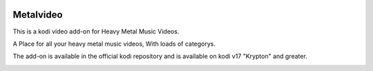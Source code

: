 .. image:: https://api.codacy.com/project/badge/Grade/b840d9b5a9a341d18c2c6161eb653954
    :target: https://www.codacy.com/app/willforde/plugin.video.metalvideo?utm_source=github.com&amp;utm_medium=referral&amp;utm_content=willforde/plugin.video.metalvideo&amp;utm_campaign=Badge_Grade

Metalvideo
==========
.. image:: resources/icon.png

This is a kodi video add-on for Heavy Metal Music Videos.

A Place for all your heavy metal music videos, With loads of categorys.

The add-on is available in the official kodi repository and is available on kodi v17 "Krypton" and greater.

.. image:: resources/screenshots/screenshot000.jpg
.. image:: resources/screenshots/screenshot001.jpg
.. image:: resources/screenshots/screenshot002.jpg
